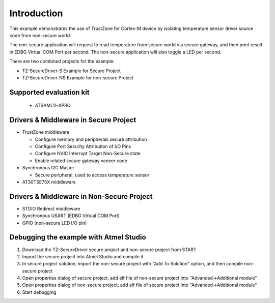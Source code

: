 Introduction
============

This example demonstrates the use of TrustZone for Cortex-M device by isolating
temperature sensor driver source code from non-secure world.

The non-secure application will request to read temperature from secure world
via secure gateway, and then print result in EDBG Virtual COM Port per second.
The non-secure application will also toggle a LED per second.

There are two combined projects for the example:

* TZ-SecureDriver-S Example for Secure Project
* TZ-SecureDriver-NS Example for non-secure Project


Supported evaluation kit
------------------------
 - ATSAML11-XPRO


Drivers & Middleware in Secure Project
--------------------------------------
* TrustZone middleware

  * Configure memory and peripherals secure attribution
  * Configure Port Security Attribution of I/O Pins
  * Configure NVIC Interrupt Target Non-Secure state
  * Enable related secure gateway veneer code

* Synchronous I2C Master

  * Secure peripheral, used to access temperature sensor

* AT30TSE75X middleware


Drivers & Middleware in Non-Secure Project
------------------------------------------
* STDIO Redirect middleware
* Synchronous USART (EDBG Virtual COM Port)
* GPIO (non-secure LED I/O pin)


Debugging the example with Atmel Studio
---------------------------------------

#. Download the TZ-SecureDriver secure project and non-secure project from START
#. Import the secure project into Atmel Studio and compile it
#. In secure project solution, import the non-secure project with "Add To Solution" option, and then compile non-secure project
#. Open properties dialog of secure project, add elf file of non-secure project into "Advanced->Additional module"
#. Open properties dialog of non-secure project, add elf file of secure project into "Advanced->Additional module"
#. Start debugging
